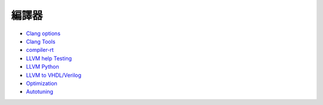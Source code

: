 ========================================
編譯器
========================================


* `Clang options <clang-options.rst>`_
* `Clang Tools <clang-tools.rst>`_
* `compiler-rt <compiler-rt.rst>`_
* `LLVM help Testing <llvm-help-testing.rst>`_
* `LLVM Python <llvm-python.rst>`_
* `LLVM to VHDL/Verilog <llvm-to-vhdl-verilog.rst>`_
* `Optimization <optimization>`_
* `Autotuning <autotuning.rst>`_
